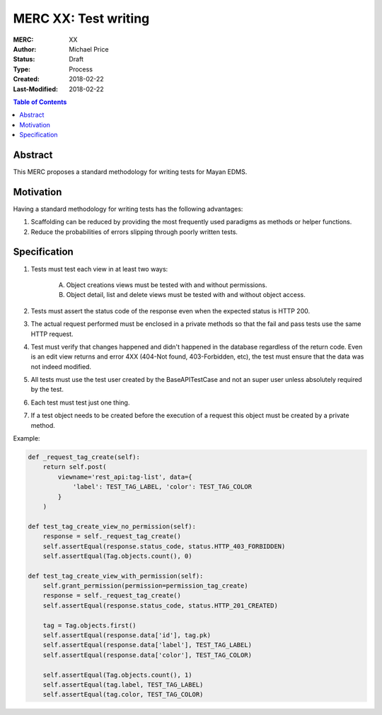=====================
MERC XX: Test writing
=====================

:MERC: XX
:Author: Michael Price
:Status: Draft
:Type: Process
:Created: 2018-02-22
:Last-Modified: 2018-02-22

.. contents:: Table of Contents
   :depth: 3
   :local:

Abstract
========

This MERC proposes a standard methodology for writing tests for Mayan EDMS.

Motivation
==========

Having a standard methodology for writing tests has the following advantages:

1. Scaffolding can be reduced by providing the most frequently used
   paradigms as methods or helper functions.
2. Reduce the probabilities of errors slipping through poorly written tests.


Specification
=============

1. Tests must test each view in at least two ways:

    A. Object creations views must be tested with and without permissions.
    B. Object detail, list and delete views must be tested with and without
       object access.

2. Tests must assert the status code of the response even
   when the expected status is HTTP 200.
3. The actual request performed must be enclosed in a private methods
   so that the fail and pass tests use the same HTTP request.
4. Test must verify that changes happened and didn't happened in the
   database regardless of the return code. Even is an edit view returns
   and error 4XX (404-Not found, 403-Forbidden, etc), the test must
   ensure that the data was not indeed modified.
5. All tests must use the test user created by the BaseAPITestCase and not
   an super user unless absolutely required by the test.
6. Each test must test just one thing.
7. If a test object needs to be created before the execution of a request
   this object must be created by a private method.

Example:

.. code-block:: python

    def _request_tag_create(self):
        return self.post(
            viewname='rest_api:tag-list', data={
                'label': TEST_TAG_LABEL, 'color': TEST_TAG_COLOR
            }
        )

    def test_tag_create_view_no_permission(self):
        response = self._request_tag_create()
        self.assertEqual(response.status_code, status.HTTP_403_FORBIDDEN)
        self.assertEqual(Tag.objects.count(), 0)

    def test_tag_create_view_with_permission(self):
        self.grant_permission(permission=permission_tag_create)
        response = self._request_tag_create()
        self.assertEqual(response.status_code, status.HTTP_201_CREATED)

        tag = Tag.objects.first()
        self.assertEqual(response.data['id'], tag.pk)
        self.assertEqual(response.data['label'], TEST_TAG_LABEL)
        self.assertEqual(response.data['color'], TEST_TAG_COLOR)

        self.assertEqual(Tag.objects.count(), 1)
        self.assertEqual(tag.label, TEST_TAG_LABEL)
        self.assertEqual(tag.color, TEST_TAG_COLOR)
